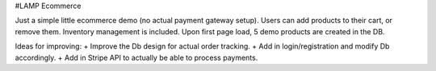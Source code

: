 #LAMP Ecommerce

Just a simple little ecommerce demo (no actual payment gateway setup). Users can add products to their cart, or remove them. Inventory management is included. Upon first page load, 5 demo products are created in the DB.

Ideas for improving:
+ Improve the Db design for actual order tracking.
+ Add in login/registration and modify Db accordingly.
+ Add in Stripe API to actually be able to process payments.